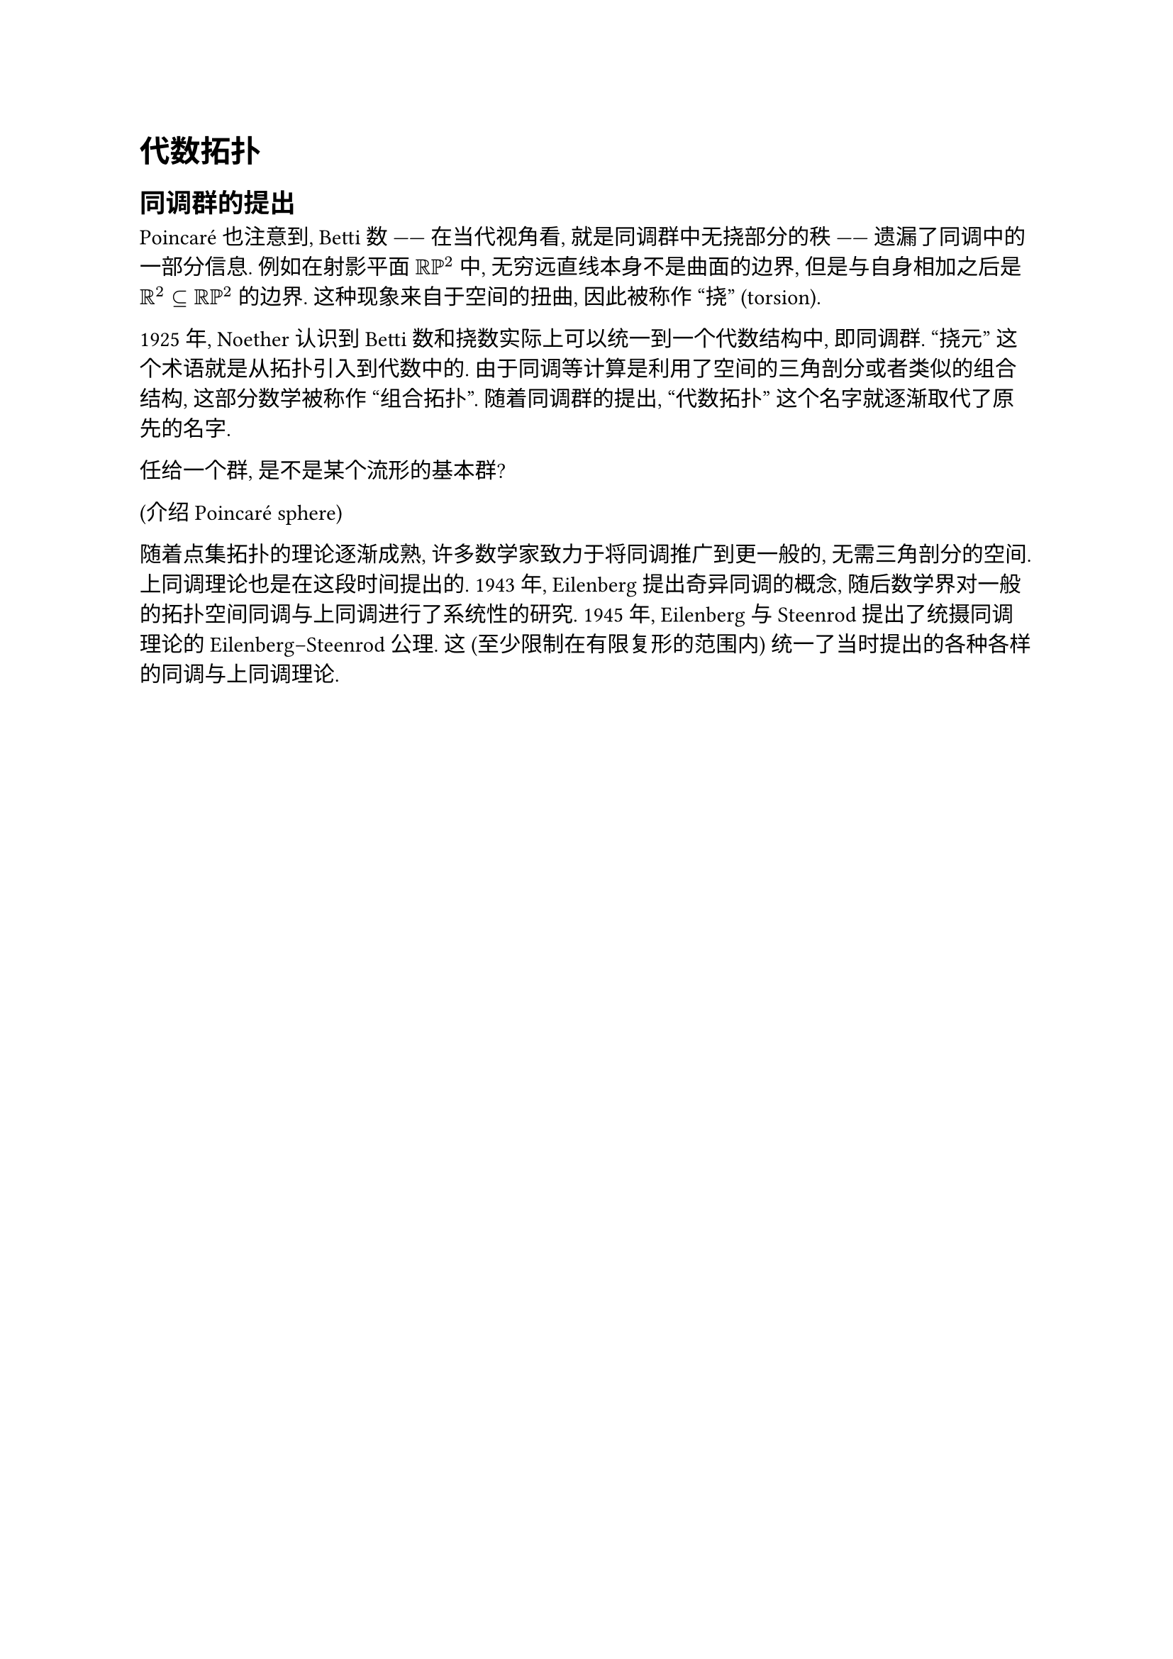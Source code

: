 = 代数拓扑

== 同调群的提出

Poincaré 也注意到, Betti 数 —— 在当代视角看, 就是同调群中无挠部分的秩 —— 遗漏了同调中的一部分信息. 例如在射影平面 $RR PP^2$ 中, 无穷远直线本身不是曲面的边界, 但是与自身相加之后是 $RR^2 subset.eq RR PP^2$ 的边界. 这种现象来自于空间的扭曲, 因此被称作 “挠” (torsion).

1925 年, Noether 认识到 Betti 数和挠数实际上可以统一到一个代数结构中, 即同调群. “挠元” 这个术语就是从拓扑引入到代数中的. 由于同调等计算是利用了空间的三角剖分或者类似的组合结构, 这部分数学被称作 “组合拓扑”. 随着同调群的提出, “代数拓扑” 这个名字就逐渐取代了原先的名字.

任给一个群, 是不是某个流形的基本群?

(介绍 Poincaré sphere) // http://www.map.mpim-bonn.mpg.de/Poincar%C3%A9's_homology_sphere

随着点集拓扑的理论逐渐成熟, 许多数学家致力于将同调推广到更一般的, 无需三角剖分的空间. 上同调理论也是在这段时间提出的. 1943 年, Eilenberg 提出奇异同调的概念, 随后数学界对一般的拓扑空间同调与上同调进行了系统性的研究. 1945 年, Eilenberg 与 Steenrod 提出了统摄同调理论的 Eilenberg–Steenrod 公理. 这 (至少限制在有限复形的范围内) 统一了当时提出的各种各样的同调与上同调理论.

